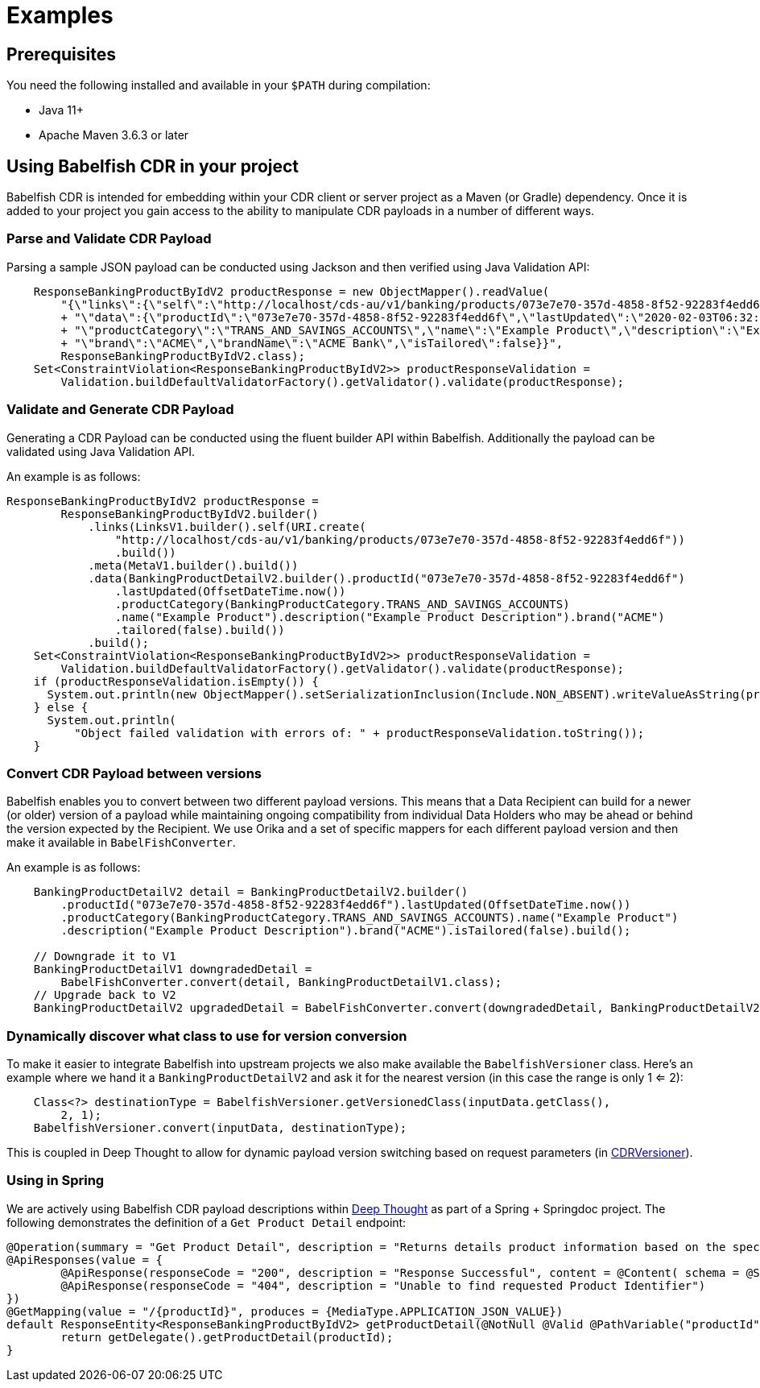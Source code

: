 = Examples

== Prerequisites

You need the following installed and available in your `$PATH` during compilation:

- Java 11+
- Apache Maven 3.6.3 or later

== Using Babelfish CDR in your project

Babelfish CDR is intended for embedding within your CDR client or server project as a Maven (or Gradle) dependency.
Once it is added to your project you gain access to the ability to manipulate CDR payloads in a number of different ways.

=== Parse and Validate CDR Payload

Parsing a sample JSON payload can be conducted using Jackson and then verified using Java Validation API:

[source,java]
----
    ResponseBankingProductByIdV2 productResponse = new ObjectMapper().readValue(
        "{\"links\":{\"self\":\"http://localhost/cds-au/v1/banking/products/073e7e70-357d-4858-8f52-92283f4edd6f\"},\"meta\":{},"
        + "\"data\":{\"productId\":\"073e7e70-357d-4858-8f52-92283f4edd6f\",\"lastUpdated\":\"2020-02-03T06:32:27Z\","
        + "\"productCategory\":\"TRANS_AND_SAVINGS_ACCOUNTS\",\"name\":\"Example Product\",\"description\":\"Example Product Description\","
        + "\"brand\":\"ACME\",\"brandName\":\"ACME Bank\",\"isTailored\":false}}",
        ResponseBankingProductByIdV2.class);
    Set<ConstraintViolation<ResponseBankingProductByIdV2>> productResponseValidation =
        Validation.buildDefaultValidatorFactory().getValidator().validate(productResponse);
----

=== Validate and Generate CDR Payload

Generating a CDR Payload can be conducted using the fluent builder API within Babelfish.
Additionally the payload can be validated using Java Validation API.

An example is as follows:

[source,java]
----
ResponseBankingProductByIdV2 productResponse =
        ResponseBankingProductByIdV2.builder()
            .links(LinksV1.builder().self(URI.create(
                "http://localhost/cds-au/v1/banking/products/073e7e70-357d-4858-8f52-92283f4edd6f"))
                .build())
            .meta(MetaV1.builder().build())
            .data(BankingProductDetailV2.builder().productId("073e7e70-357d-4858-8f52-92283f4edd6f")
                .lastUpdated(OffsetDateTime.now())
                .productCategory(BankingProductCategory.TRANS_AND_SAVINGS_ACCOUNTS)
                .name("Example Product").description("Example Product Description").brand("ACME")
                .tailored(false).build())
            .build();
    Set<ConstraintViolation<ResponseBankingProductByIdV2>> productResponseValidation =
        Validation.buildDefaultValidatorFactory().getValidator().validate(productResponse);
    if (productResponseValidation.isEmpty()) {
      System.out.println(new ObjectMapper().setSerializationInclusion(Include.NON_ABSENT).writeValueAsString(productResponse));
    } else {
      System.out.println(
          "Object failed validation with errors of: " + productResponseValidation.toString());
    }
----

=== Convert CDR Payload between versions

Babelfish enables you to convert between two different payload versions.
This means that a Data Recipient can build for a newer (or older) version of a payload while maintaining ongoing compatibility from individual Data Holders who may be ahead or behind the version expected by the Recipient.
We use Orika and a set of specific mappers for each different payload version and then make it available in `BabelFishConverter`.

An example is as follows:

[source,java]
----
    BankingProductDetailV2 detail = BankingProductDetailV2.builder()
        .productId("073e7e70-357d-4858-8f52-92283f4edd6f").lastUpdated(OffsetDateTime.now())
        .productCategory(BankingProductCategory.TRANS_AND_SAVINGS_ACCOUNTS).name("Example Product")
        .description("Example Product Description").brand("ACME").isTailored(false).build();

    // Downgrade it to V1
    BankingProductDetailV1 downgradedDetail =
        BabelFishConverter.convert(detail, BankingProductDetailV1.class);
    // Upgrade back to V2
    BankingProductDetailV2 upgradedDetail = BabelFishConverter.convert(downgradedDetail, BankingProductDetailV2.class);

----

=== Dynamically discover what class to use for version conversion

To make it easier to integrate Babelfish into upstream projects we also make available the `BabelfishVersioner` class.
Here's an example where we hand it a `BankingProductDetailV2` and ask it for the nearest version (in this case the range is only 1 <= 2):

[source,java]
----
    Class<?> destinationType = BabelfishVersioner.getVersionedClass(inputData.getClass(),
        2, 1);
    BabelfishVersioner.convert(inputData, destinationType);
----

This is coupled in Deep Thought to allow for dynamic payload version switching based on request parameters (in link:https://github.com/bizaio/deepthought/blob/develop/common/src/main/java/io/biza/deepthought/common/support/CDRVersioner.java[CDRVersioner]).

### Using in Spring

We are actively using Babelfish CDR payload descriptions within link:https://github.com/bizaio/deepthought[Deep Thought] as part of a Spring + Springdoc project.
The following demonstrates the definition of a `Get Product Detail` endpoint:

[source,java]
----
@Operation(summary = "Get Product Detail", description = "Returns details product information based on the specified product identifier")
@ApiResponses(value = {
        @ApiResponse(responseCode = "200", description = "Response Successful", content = @Content( schema = @Schema( oneOf = { ResponseBankingProductByIdV1.class, ResponseBankingProductByIdV2.class}))),
        @ApiResponse(responseCode = "404", description = "Unable to find requested Product Identifier")
})
@GetMapping(value = "/{productId}", produces = {MediaType.APPLICATION_JSON_VALUE})
default ResponseEntity<ResponseBankingProductByIdV2> getProductDetail(@NotNull @Valid @PathVariable("productId") UUID productId) {
        return getDelegate().getProductDetail(productId);
}
----
